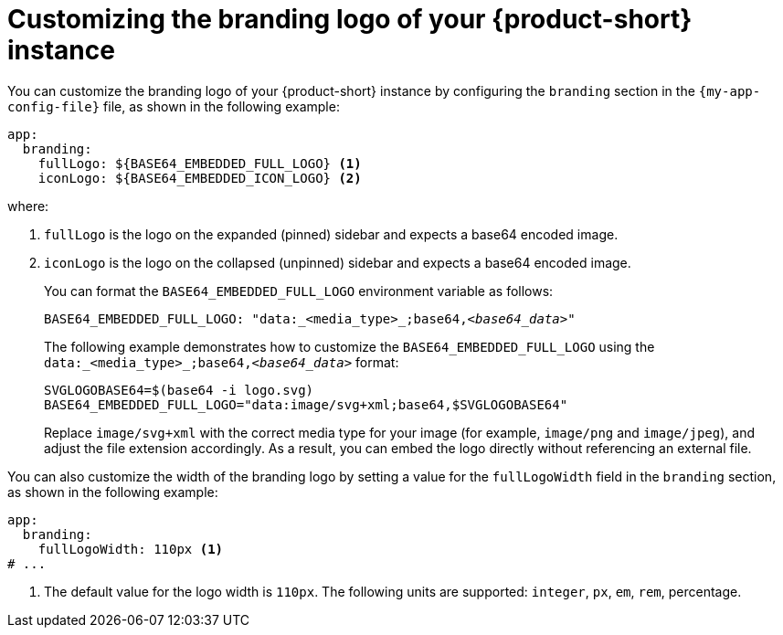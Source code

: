 // Module included in the following assemblies:
// assembly-customizing-the-appearance.adoc
//restored module as per slack thread: https://redhat-internal.slack.com/archives/C04CUSD4JSG/p1726856912238529

[id="proc-customize-rhdh-branding-logo_{context}"]
= Customizing the branding logo of your {product-short} instance

You can customize the branding logo of your {product-short} instance by configuring the `branding` section in the `{my-app-config-file}` file, as shown in the following example:

[source,yaml,subs="+quotes"]
----
app:
  branding:
    fullLogo: ${BASE64_EMBEDDED_FULL_LOGO} <1>
    iconLogo: ${BASE64_EMBEDDED_ICON_LOGO} <2>
----

where:

<1> `fullLogo` is the logo on the expanded (pinned) sidebar and expects a base64 encoded image.
<2> `iconLogo` is the logo on the collapsed (unpinned) sidebar and expects a base64 encoded image.
+
You can format the `BASE64_EMBEDDED_FULL_LOGO` environment variable as follows:
+
[source,yaml,subs="+quotes"]
----
BASE64_EMBEDDED_FULL_LOGO: "data:_<media_type>_;base64,_<base64_data>_"
----
+
The following example demonstrates how to customize the `BASE64_EMBEDDED_FULL_LOGO` using the `data:_<media_type>_;base64,_<base64_data>_` format:
+
[source,yaml,subs="+quotes"]
----
SVGLOGOBASE64=$(base64 -i logo.svg)
BASE64_EMBEDDED_FULL_LOGO="data:image/svg+xml;base64,$SVGLOGOBASE64"
----
Replace `image/svg+xml` with the correct media type for your image (for example, `image/png` and `image/jpeg`), and adjust the file extension accordingly. As a result, you can embed the logo directly without referencing an external file.

You can also customize the width of the branding logo by setting a value for the `fullLogoWidth` field in the `branding` section, as shown in the following example:

[source,yaml]
----
app:
  branding:
    fullLogoWidth: 110px <1>
# ...
----

<1> The default value for the logo width is `110px`. The following units are supported: `integer`, `px`, `em`, `rem`, percentage.

